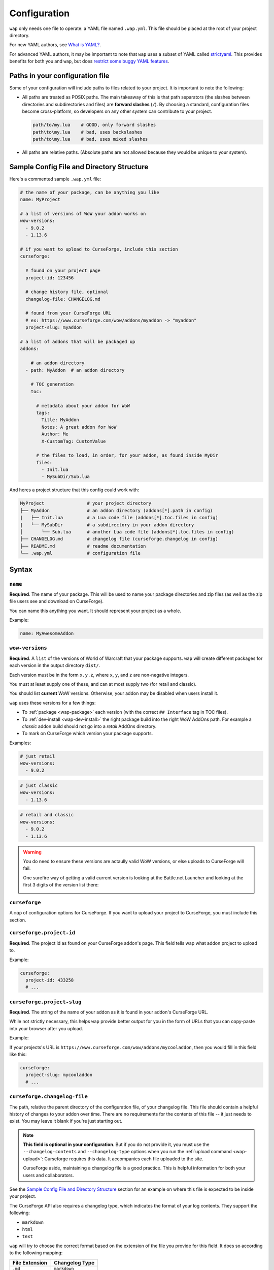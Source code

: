 .. _configuration:

Configuration
-------------

``wap`` only needs one file to operate: a YAML file named ``.wap.yml``. This file should
be placed at the root of your project directory.

For new YAML authors, see `What is YAML?`_.

For advanced YAML authors, it may be important to note that ``wap`` uses a subset of
YAML called `strictyaml`_. This provides benefits for both you and ``wap``, but does
`restrict some buggy YAML features`_.

Paths in your configuration file
********************************

Some of your configuration will include paths to files related to your project. It
is important to note the following:

* All paths are treated as POSIX paths. The main takeaway
  of this is that path separators (the slashes between directories and subdirectories
  and files) are **forward slashes** (``/``). By choosing a standard, configuration
  files become cross-platform, so developers on any other system can contribute to your
  project.

  .. code-block:: yaml

    path/to/my.lua    # GOOD, only forward slashes
    path\to\my.lua    # bad, uses backslashes
    path/to\my.lua    # bad, uses mixed slashes

* All paths are relative paths. (Absolute paths are not allowed because they would be
  unique to your system).

Sample Config File and Directory Structure
******************************************

Here's a commented sample ``.wap.yml`` file:

.. code-block:: yaml

  # the name of your package, can be anything you like
  name: MyProject

  # a list of versions of WoW your addon works on
  wow-versions:
    - 9.0.2
    - 1.13.6

  # if you want to upload to CurseForge, include this section
  curseforge:

    # found on your project page
    project-id: 123456

    # change history file, optional
    changelog-file: CHANGELOG.md

    # found from your CurseForge URL
    # ex: https://www.curseforge.com/wow/addons/myaddon -> "myaddon"
    project-slug: myaddon

  # a list of addons that will be packaged up
  addons:

      # an addon directory
    - path: MyAddon  # an addon directory

      # TOC generation
      toc:

        # metadata about your addon for WoW
        tags:
          Title: MyAddon
          Notes: A great addon for WoW
          Author: Me
          X-CustomTag: CustomValue

        # the files to load, in order, for your addon, as found inside MyDir
        files:
          - Init.lua
          - MySubDir/Sub.lua

And heres a project structure that this config could work with:

.. code-block:: text

   MyProject                # your project directory
   ├── MyAddon              # an addon directory (addons[*].path in config)
   |   ├── Init.lua         # a Lua code file (addons[*].toc.files in config)
   |   └── MySubDir         # a subdirectory in your addon directory
   │       └── Sub.lua      # another Lua code file (addons[*].toc.files in config)
   ├── CHANGELOG.md         # changelog file (curseforge.changelog in config)
   ├── README.md            # readme documentation
   └── .wap.yml             # configuration file

Syntax
******

.. _config-name:

``name``
^^^^^^^^

**Required**. The name of your package. This will be used to name your package directories
and zip files (as well as the zip file users see and download on CurseForge).

You can name this anything you want. It should represent your project as a whole.

Example:

.. code-block:: yaml

  name: MyAwesomeAddon

.. _config-wow-versions:

``wow-versions``
^^^^^^^^^^^^^^^^

**Required**. A ``list`` of the versions of World of Warcraft that your package supports.
``wap`` will create different packages for each version in the output directory ``dist/``.

Each version must be in the form ``x.y.z``, where ``x``, ``y``, and ``z`` are
non-negative integers.

You must at least supply one of these, and can at most supply two (for retail and
classic).

You should list **current** WoW versions. Otherwise, your addon may be disabled when users install it.

``wap`` uses these versions for a few things:

- To :ref:`package <wap-package>` each version (with the correct ``## Interface`` tag in TOC files).
- To :ref:`dev-install <wap-dev-install>` the right package build into the right WoW AddOns path. For example a
  *classic* addon build should not go into a *retail* AddOns directory.
- To mark on CurseForge which version your package supports.

Examples:

.. code-block:: yaml

  # just retail
  wow-versions:
    - 9.0.2

.. code-block:: yaml

  # just classic
  wow-versions:
    - 1.13.6

.. code-block:: yaml

  # retail and classic
  wow-versions:
    - 9.0.2
    - 1.13.6

.. warning::
  You do need to ensure these versions are actaully valid WoW versions, or else
  uploads to CurseForge will fail.

  One surefire way of getting a valid current version is looking at the Battle.net Launcher
  and looking at the first 3 digits of the version list there:

  .. image:: _static/images/valid-wow-version.png
     :alt: A version in the Battle.net Launcher

``curseforge``
^^^^^^^^^^^^^^

A ``map`` of configuration options for CurseForge. If you want to upload your project to
CurseForge, you must include this section.

``curseforge.project-id``
^^^^^^^^^^^^^^^^^^^^^^^^^

**Required**. The project id as found on your CurseForge addon's page. This field tells wap
what addon project to upload to.

.. image:: _static/images/where-to-find-project-id.png
  :alt: Where to find your CurseForge project id

Example:

.. code-block:: yaml

  curseforge:
    project-id: 433258
    # ...

``curseforge.project-slug``
^^^^^^^^^^^^^^^^^^^^^^^^^^^

**Required**. The string of the name of your addon as it is found in your addon's CurseForge
URL.

While not strictly necessary, this helps ``wap`` provide better output for you in the
form of URLs that you can copy-paste into your browser after you upload.

Example:

If your projects's URL is ``https://www.curseforge.com/wow/addons/mycooladdon``, then you
would fill in this field like this:

.. code-block:: yaml

  curseforge:
    project-slug: mycooladdon
    # ...

``curseforge.changelog-file``
^^^^^^^^^^^^^^^^^^^^^^^^^^^^^

The path, relative the parent directory of the configuration file, of your changelog file.
This file should contain a helpful history of changes to your addon over time. There are no
requirements for the contents of this file -- it just needs to exist. You may leave
it blank if you're just starting out.

.. note::
  **This field is optional in your configuration**. But if you do not provide it, you must use the
  ``--changelog-contents`` and ``--changelog-type`` options when you run the
  :ref:`upload command <wap-upload>`: Curseforge requires this data. It accompanies each file uploaded to the site.

  CurseForge aside, maintaining a changelog file is a good practice. This is helpful
  information for both your users and collaborators.

See the `Sample Config File and Directory Structure`_ section for an example on where
this file is expected to be inside your project.

The CurseForge API also requires a changelog type, which indicates the format of your
log contents. They support the following:

- ``markdown``
- ``html``
- ``text``

``wap`` will try to choose the correct format based on the extension of the file you
provide for this field. It does so according to the following mapping:

+-----------------+-------------------+
| File Extension  | Changelog Type    |
+=================+===================+
| ``.md``         | ``markdown``      |
+-----------------+-------------------+
| ``.markdown``   | ``markdown``      |
+-----------------+-------------------+
| ``.html``       | ``html``          |
+-----------------+-------------------+
| ``.txt``        | ``text``          |
+-----------------+-------------------+
| All other cases | ``text``          |
+-----------------+-------------------+

Example:

If you had a project structure like this:

.. code-block::

   MyProject
   ├── MyAddon
   ├── CHANGELOG.md
   └── .wap.yml

then you would fill in this field like this:

.. code-block:: yaml

  curseforge:
    changelog-file: CHANGELOG.md
    # ...

``tags``
^^^^^^^^

A ``map`` of tags to use in all generated TOC files. You can also set tags that are only
available to a specific addon in the :ref:`config-addons-toc` section.

When more than one tag is defined with the same name, ``wap`` uses the most specific
value. For example, a tag specified in :ref:`config-addons-toc` will override a tag with
the same name defined here.

This section exists to help reduce duplication.

``addons``
^^^^^^^^^^

**Required**. A ``list`` of addons to include in your package.

.. warning::

   You only need multiple ``addons`` entries when you want to package **multiple addons
   that have different TOC files**. Some authors use this structure when they need to
   give an addon different `loading conditions`_, for example. This is, more or less,
   an advanced concept.

   **Most projects only need a single** ``addons`` **entry.** If you do not know if
   you need multiple ``addons``, you more than likely **do not**.

   If you simply want a logical separation of files, create subdirectories within your
   addon directory.

.. _config-addons-path:

``addons[*].path``
^^^^^^^^^^^^^^^^^^

**Required**. The path, relative the parent directory of the configuration file, of the
addon directory to include in your package.

This cannot be a file -- it must be a directory because only directories are installable
into WoW addons folders.

Example:

If you had a project structure like this:

.. code-block::

   MyProject
   ├── MyAddon
   ├── MyHelperAddon
   └── .wap.yml

then you would fill in this field like this:

.. code-block:: yaml

  addons:
    - path: MyAddon
    # ...
    - path: MyHelperAddon
    # ...


.. _config-addons-toc:

``addons[*].toc``
^^^^^^^^^^^^^^^^^

**Required**. The configuration for this addon's generated TOC file. The generated
TOC file will have the same name as the base name of the addon directory
(plus the ``.toc`` extension).

See :ref:`toc-gen` for more information.

.. _config-addons-toc-tags:

``addons[*].toc.tags``
^^^^^^^^^^^^^^^^^^^^^^

**Required**. A ``map`` of key-value pairs to include in the generated TOC file. The keys and values
will be interpreted as strings.

Use this section to provide things like the ``Title``, ``Notes`` (description), and
any other WoW-specified tags. A full list of supported tags may be found at the
`WoW Gamepedia TOC format article`_.

Custom tags can be added too, and should be prefixed with ``X-``.

.. warning::
  **You should not provide the** ``Interface`` **and** ``Version`` **tags!** ``wap`` generates
  those tags for you. You can override them, but it is not recommended.

.. _config-addons-toc-files:

``addons[*].toc.files``
^^^^^^^^^^^^^^^^^^^^^^^

**Required**. A ``list`` of file paths, relative to the addon directory path, that
specify the Lua (or XML) files your addon should load. The order of this sequence is
respected in the generated TOC file.

See the `Sample Config File and Directory Structure`_ section for an example on where
these files are expected to be inside your project and how to write their paths.

.. note::

   If you are including resource files like textures, fonts, or sounds, those must not
   be in this file list, or else World of Warcraft will probably fail in trying to load
   your addon.

   Simply keep those files in your addon directory. ``wap`` will still package them up.

.. _`strictyaml`: https://hitchdev.com/strictyaml/
.. _`What is YAML?`:  https://blog.stackpath.com/yaml/
.. _`restrict some buggy YAML features`: https://hitchdev.com/strictyaml/#design-justifications
.. _`WoW Gamepedia TOC format article`: https://wow.gamepedia.com/TOC_format
.. _`loading conditions`: https://wow.gamepedia.com/TOC_format#Loading_conditions